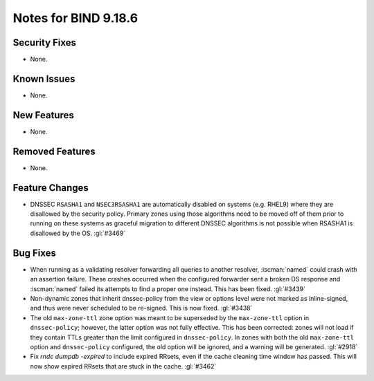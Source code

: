 .. Copyright (C) Internet Systems Consortium, Inc. ("ISC")
..
.. SPDX-License-Identifier: MPL-2.0
..
.. This Source Code Form is subject to the terms of the Mozilla Public
.. License, v. 2.0.  If a copy of the MPL was not distributed with this
.. file, you can obtain one at https://mozilla.org/MPL/2.0/.
..
.. See the COPYRIGHT file distributed with this work for additional
.. information regarding copyright ownership.

Notes for BIND 9.18.6
---------------------

Security Fixes
~~~~~~~~~~~~~~

- None.

Known Issues
~~~~~~~~~~~~

- None.

New Features
~~~~~~~~~~~~

- None.

Removed Features
~~~~~~~~~~~~~~~~

- None.

Feature Changes
~~~~~~~~~~~~~~~

- DNSSEC ``RSASHA1`` and ``NSEC3RSASHA1`` are automatically disabled
  on systems (e.g. RHEL9) where they are disallowed by the security
  policy.  Primary zones using those algorithms need to be moved
  off of them prior to running on these systems as graceful migration
  to different DNSSEC algorithms is not possible when RSASHA1 is
  disallowed by the OS. :gl:`#3469`

Bug Fixes
~~~~~~~~~

- When running as a validating resolver forwarding all queries to
  another resolver, :iscman:`named` could crash with an assertion
  failure. These crashes occurred when the configured forwarder sent a
  broken DS response and :iscman:`named` failed its attempts to find a
  proper one instead. This has been fixed. :gl:`#3439`

- Non-dynamic zones that inherit dnssec-policy from the view or
  options level were not marked as inline-signed, and thus were never
  scheduled to be re-signed. This is now fixed. :gl:`#3438`

- The old ``max-zone-ttl`` zone option was meant to be superseded by
  the ``max-zone-ttl`` option in ``dnssec-policy``; however, the latter
  option was not fully effective. This has been corrected: zones will
  not load if they contain TTLs greater than the limit configured in
  ``dnssec-policy``. In zones with both the old ``max-zone-ttl``
  option and ``dnssec-policy`` configured, the old option will be
  ignored, and a warning will be generated. :gl:`#2918`

- Fix `rndc dumpdb -expired` to include expired RRsets, even if the cache
  cleaning time window has passed. This will now show expired RRsets that are
  stuck in the cache. :gl:`#3462`
